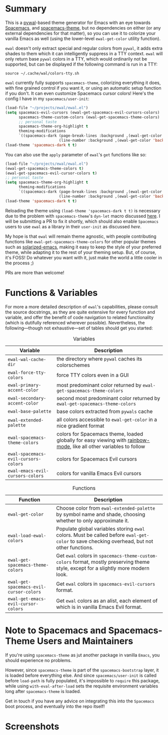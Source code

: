 * Summary

This is a [[https://github.com/dylanaraps/pywal][pywal]]-based theme generator for Emacs with an eye towards [[https://github.com/syl20bnr/spacemacs][Spacemacs]],
and [[https://github.com/nashamri/spacemacs-theme][spacemacs-theme]], but no dependencies on either (or any external dependencies
for that matter), so you can use it to colorize your vanilla Emacs as well
(using the lower-level =ewal-get-color= utility function).

=ewal= doesn't only extract special and regular colors from =pywal=, it adds
extra shades to them which it can intelligently suppress in a TTY
context. =ewal= will only return base =pywal= colors in a TTY, which would
ordinarily not be supported, but can be displayed if the following command is
run in a TTY:
#+BEGIN_SRC shell
source ~/.cache/wal/colors-tty.sh
#+END_SRC

=ewal= currently fully supports =spacemacs-theme=, colorizing everything it does,
with fine grained control if you want it, or using an automatic setup function
if you don't. It can even customize Spacemacs cursor colors! Here's the config I
have in my =spacemacs/user-init=:
#+BEGIN_SRC emacs-lisp :tangle yes
  (load-file "~/projects/ewal/ewal.el")
  (setq spacemacs-evil-cursors (ewal-get-spacemacs-evil-cursors-colors)
        spacemacs-theme-custom-colors (ewal-get-spacemacs-theme-colors)
        ;; personal taste
        spacemacs-theme-org-highlight t
        theming-modifications
        `((spacemacs-dark (page-break-lines :background ,(ewal-get-color 'background -2))
                          (line-number :background ,(ewal-get-color 'background 0)))))
  (load-theme 'spacemacs-dark t t)
#+END_SRC

You can also use the =apply= parameter of =ewal='s =get= functions like so:
#+BEGIN_SRC emacs-lisp :tangle yes
  (load-file "~/projects/ewal/ewal.el")
  (ewal-get-spacemacs-theme-colors t)
  (ewal-get-spacemacs-evil-cursor-colors t)
  ;; personal taste
  (setq spacemacs-theme-org-highlight t
        theming-modifications
        `((spacemacs-dark (page-break-lines :background ,(ewal-get-color 'background -2))
                          (line-number :background ,(ewal-get-color 'background 0)))))
  (load-theme 'spacemacs-dark t t)
#+END_SRC

Reloading the theme using =(load-theme 'spacemacs-dark t t)= is necessary due to
the problem with =spacemacs-theme='s =dyn-let= macro discussed [[https://github.com/nashamri/spacemacs-theme/issues/139#issuecomment-482917254_][here]]. I will be
submitting a PR to fix it shortly, which should also enable =Spacemacs= users to
use =ewal= as a library in their =user-init= as discussed [[Note to Spacemacs and Spacemacs-Theme Users and Maintainers][here]].

My hope is that =ewal= will remain theme agnostic, with people contributing
functions like =ewal-get-spacemacs-theme-colors= for other popular themes such
as [[https://github.com/bbatsov/solarized-emacs][solarized-emacs]], making it easy to keep the style of your preferred theme,
while adapting it to the rest of your theming setup. But, of course, it's FOSS!
Do whatever you want with it, just make the world a little cooler in the
process ;)

PRs are more than welcome!

* Functions & Variables
For more a more detailed description of =ewal='s capabilities, please consult the
source docstrings, as they are quite extensive for every function and variable,
and offer the benefit of code navigation to related functionality (which is
dutifully referenced wherever possible). Nevertheless, the following---though
not exhaustive---set of tables should get you started:

#+CAPTION: Variables
| Variable                             | Description                                                                                                        |
|--------------------------------------+--------------------------------------------------------------------------------------------------------------------|
| =ewal-wal-cache-dir=                 | the directory where =pywal= caches its colorschemes                                                                |
| =ewal-force-tty-colors=              | force TTY colors even in a GUI                                                                                     |
| =ewal-primary-accent-color=          | most predominant color returned by =ewal-get-spacemacs-theme-colors=                                               |
| =ewal-secondary-accent-color=        | second most predominant color returned by =ewal-get-spacemacs-theme-colors=                                        |
| =ewal-base-palette=                  | base colors extracted from =pywals= cache                                                                          |
| =ewal-extended-palette=              | all colors accessible to =ewal-get-color= in a nice gradient format                                                |
| =ewal-spacemacs-theme-colors=        | colors for Spacemacs theme, loaded globally for easy viewing with [[https://jblevins.org/log/rainbow-mode][rainbow-mode]], like all other variables to follow |
| =ewal-spacemacs-evil-cursors-colors= | colors for Spacemacs Evil cursors                                                                                  |
| =ewal-emacs-evil-cursors-colors=     | colors for vanilla Emacs Evil cursors                                                                              |

#+CAPTION: Functions
| Function                                | Description                                                                                                                                 |
|-----------------------------------------+---------------------------------------------------------------------------------------------------------------------------------------------|
| =ewal-get-color=                        | Choose color from =ewal-extended-palette= by symbol name and shade, choosing whether to only approximate it.                                |
| =ewal-load-ewal-colors=                 | Populate global variables storing =ewal= colors. Must be called before =ewal-get-color= to save checking overhead, but not other functions. |
| =ewal-get-spacemacs-theme-colors=       | Get =ewal= colors in =spacemacs-theme-custom-colors= format, mostly preserving theme style, except for a slightly more modern look.         |
| =ewal-get-spacemacs-evil-cursor-colors= | Get =ewal= colors in =spacemacs-evil-cursors= format.                                                                                       |
| =ewal-get-emacs-evil-cursor-colors=     | Get =ewal= colors as an alist, each element of which is in vanilla Emacs Evil format.                                                       |


* Note to Spacemacs and Spacemacs-Theme Users and Maintainers 
If you're using =spacemacs-theme= as jut another package in vanilla =Emacs=, you
should experience no problems.

However, since =spacemacs-theme= is part of the =spacemacs-bootstrap= layer, it
is loaded before everything else. And since =spacemacs/user-init= is called
before =load-path= is fully populated, it's impossible to =require= this
package, while using =with-eval-after-load= sets the requisite environment
variables long after =spacemacs-theme= is loaded.

Get in touch if you have any advice on integrating this into the =Spacemacs=
boot process, and eventually into the repo itself!

* Screenshots
#+ATTR_HTML: :width 1000px
[[./scrots/sexy-material.png]]
#+ATTR_HTML: :width 1000px
[[./scrots/base16-material.png]]
#+ATTR_HTML: :width 1000px
[[./scrots/base16-onedark.png]]
#+ATTR_HTML: :width 1000px
[[./scrots/gruvbox.png]]
